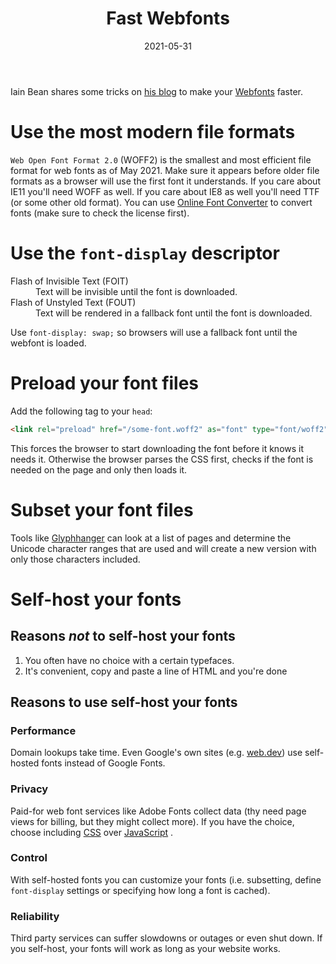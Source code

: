 #+TITLE: Fast Webfonts
#+DATE: 2021-05-31

Iain Bean shares some tricks on [[https://iainbean.com/posts/2021/5-steps-to-faster-web-fonts/][his blog]] to make your [[file:webfonts.org][Webfonts]] faster.

* Use the most modern file formats
   =Web Open Font Format 2.0= (WOFF2) is the smallest and most efficient file format for web fonts as of May 2021.
   Make sure it appears before older file formats as a browser will use the first font it understands.
   If you care about IE11 you'll need WOFF as well. If you care about IE8 as well you'll need TTF (or some other old format).
   You can use [[https://onlinefontconverter.com][Online Font Converter]] to convert fonts (make sure to check the license first).

* Use the ~font-display~ descriptor
- Flash of Invisible Text (FOIT) :: Text will be invisible until the font is downloaded.
- Flash of Unstyled Text (FOUT) :: Text will be rendered in a fallback font until the font is downloaded.

Use ~font-display: swap;~ so browsers will use a fallback font until the webfont is loaded.

* Preload your font files
Add the following tag to your ~head~:
#+BEGIN_SRC html
<link rel="preload" href="/some-font.woff2" as="font" type="font/woff2" crossorigin="">
#+END_SRC

This forces the browser to start downloading the font before it knows it needs it. Otherwise the browser parses the CSS first, checks if the font is needed on the page and only then loads it.

* Subset your font files
Tools like [[https://www.zachleat.com/web/glyphhanger/][Glyphhanger]] can look at a list of pages and determine the Unicode character ranges that are used and will create a new version with only those characters included.

* Self-host your fonts
** Reasons /not/ to self-host your fonts
1. You often have no choice with a certain typefaces.
2. It's convenient, copy and paste a line of HTML and you're done
** Reasons to use self-host your fonts
*** Performance
Domain lookups take time. Even Google's own sites (e.g. [[https://web.dev][web.dev]]) use self-hosted fonts instead of Google Fonts.
*** Privacy
Paid-for web font services like Adobe Fonts collect data (thy need page views for billing, but they might collect more). If you have the choice, choose including [[file:css.org][CSS]] over [[file:javascript.org][JavaScript]] .
*** Control
With self-hosted fonts you can customize your fonts (i.e. subsetting, define ~font-display~ settings or specifying how long a font is cached).
*** Reliability
Third party services can suffer slowdowns or outages or even shut down. If you self-host, your fonts will work as long as your website works.
